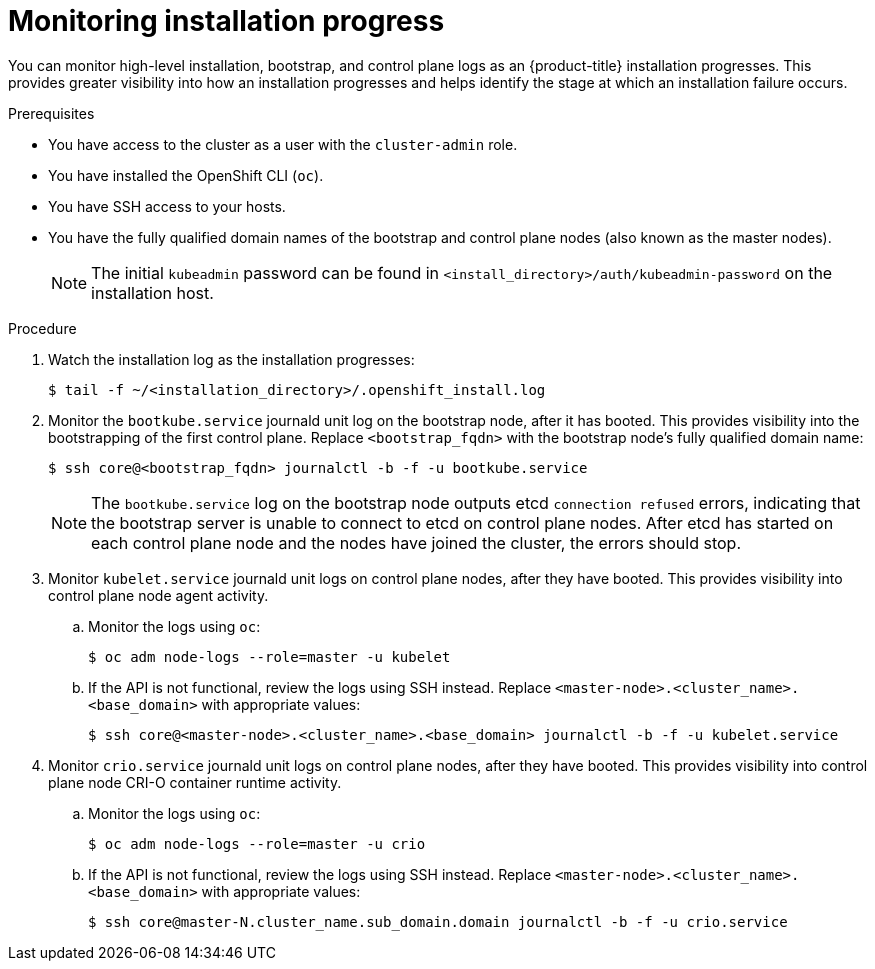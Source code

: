 // Module included in the following assemblies:
//
// * support/troubleshooting/troubleshooting-installations.adoc

[id="monitoring-installation-progress_{context}"]
= Monitoring installation progress

[role="_abstract"]
You can monitor high-level installation, bootstrap, and control plane logs as an {product-title} installation progresses. This provides greater visibility into how an installation progresses and helps identify the stage at which an installation failure occurs.

.Prerequisites

* You have access to the cluster as a user with the `cluster-admin` role.
* You have installed the OpenShift CLI (`oc`).
* You have SSH access to your hosts.
* You have the fully qualified domain names of the bootstrap and control plane nodes (also known as the master nodes).
+
[NOTE]
====
The initial `kubeadmin` password can be found in `<install_directory>/auth/kubeadmin-password` on the installation host.
====

.Procedure

. Watch the installation log as the installation progresses:
+
[source,terminal]
----
$ tail -f ~/<installation_directory>/.openshift_install.log
----

. Monitor the `bootkube.service` journald unit log on the bootstrap node, after it has booted. This provides visibility into the bootstrapping of the first control plane. Replace `<bootstrap_fqdn>` with the bootstrap node's fully qualified domain name:
+
[source,terminal]
----
$ ssh core@<bootstrap_fqdn> journalctl -b -f -u bootkube.service
----
+
[NOTE]
====
The `bootkube.service` log on the bootstrap node outputs etcd `connection refused` errors, indicating that the bootstrap server is unable to connect to etcd on control plane nodes. After etcd has started on each control plane node and the nodes have joined the cluster, the errors should stop.
====
+
. Monitor `kubelet.service` journald unit logs on control plane nodes, after they have booted. This provides visibility into control plane node agent activity.
.. Monitor the logs using `oc`:
+
[source,terminal]
----
$ oc adm node-logs --role=master -u kubelet
----
.. If the API is not functional, review the logs using SSH instead. Replace `<master-node>.<cluster_name>.<base_domain>` with appropriate values:
+
[source,terminal]
----
$ ssh core@<master-node>.<cluster_name>.<base_domain> journalctl -b -f -u kubelet.service
----

. Monitor `crio.service` journald unit logs on control plane nodes, after they have booted. This provides visibility into control plane node CRI-O container runtime activity.
.. Monitor the logs using `oc`:
+
[source,terminal]
----
$ oc adm node-logs --role=master -u crio
----
+
.. If the API is not functional, review the logs using SSH instead. Replace `<master-node>.<cluster_name>.<base_domain>` with appropriate values:
+
[source,terminal]
----
$ ssh core@master-N.cluster_name.sub_domain.domain journalctl -b -f -u crio.service
----
